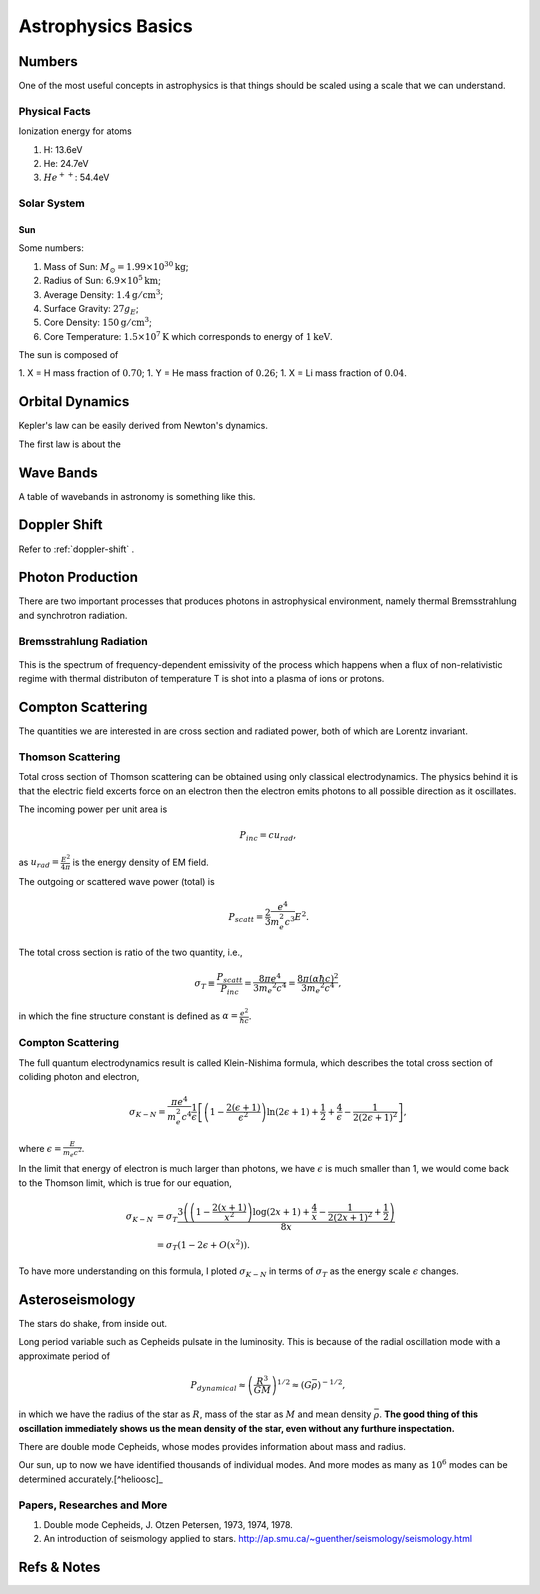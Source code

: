 Astrophysics Basics
==============================

Numbers
-----------------

One of the most useful concepts in astrophysics is that things should be scaled using a scale that we can understand.


Physical Facts
~~~~~~~~~~~~~~~~~~~


Ionization energy for atoms

1. H: 13.6eV
2. He: 24.7eV
3. :math:`He^{++}`: 54.4eV



Solar System
~~~~~~~~~~~~~~~~~~~

Sun
````````````


Some numbers:

1. Mass of Sun: :math:`M_\odot = 1.99 \times 10^{30}\mathrm{kg}`;
2. Radius of Sun: :math:`6.9 \times 10^{5}\mathrm{km}`;
3. Average Density: :math:`1.4\mathrm{g/cm^3}`;
4. Surface Gravity: :math:`27 g_E`;
5. Core Density: :math:`150\mathrm{g/cm^3}`;
6. Core Temperature: :math:`1.5\times 10^7\mathrm{K}` which corresponds to energy of :math:`1\mathrm{keV}`.


The sun is composed of

1. X = H mass fraction of :math:`0.70`;
1. Y = He mass fraction of :math:`0.26`;
1. X = Li mass fraction of :math:`0.04`.









Orbital Dynamics
----------------------------------

Kepler's law can be easily derived from Newton's dynamics.

The first law is about the


Wave Bands
-------------------------


A table of wavebands in astronomy is something like this.



Doppler Shift
--------------------------

Refer to :ref:`doppler-shift` .




Photon Production
----------------------


There are two important processes that produces photons in astrophysical environment, namely thermal Bremsstrahlung and synchrotron radiation.



Bremsstrahlung Radiation
~~~~~~~~~~~~~~~~~~~~~~~~~~


.. figure:: assets/astrophysics/thermalBremsstrahlungSpectrum.png
   :align: center

   This is the spectrum of frequency-dependent emissivity of the process which happens when a flux of non-relativistic regime with thermal distributon of temperature T is shot into a plasma of ions or protons.





Compton Scattering
----------------------


The quantities we are interested in are cross section and radiated power, both of which are Lorentz invariant.


Thomson Scattering
~~~~~~~~~~~~~~~~~~~


Total cross section of Thomson scattering can be obtained using only classical electrodynamics. The physics behind it is that the electric field excerts force on an electron then the electron emits photons to all possible direction as it oscillates.


The incoming power per unit area is

.. math::
   P_{inc}= c u_{rad},

as :math:`u_{rad} = \frac{E^2}{4\pi}` is the energy density of EM field.

The outgoing or scattered wave power (total) is

.. math::
   P_{scatt} = \frac{2}{3}\frac{e^4}{m_e^2 c^3} E^2.


The total cross section is ratio of the two quantity, i.e.,

.. math::
   \sigma_T \equiv \frac{P_{scatt}}{P_{inc}} =\frac{8\pi e^4}{3 m_e ^2 c^4} = \frac{8\pi (\alpha \hbar c)^2}{3 m_e ^2 c^4},

in which the fine structure constant is defined as :math:`\alpha = \frac{e^2}{\hbar c}`.



Compton Scattering
~~~~~~~~~~~~~~~~~~~~~


The full quantum electrodynamics result is called Klein-Nishima formula, which describes the total cross section of coliding photon and electron,

.. math::
   \sigma_{K-N} = \frac{\pi e^4}{m_e^2 c^4} \frac{1}{\epsilon} \left[ \left(1 - \frac{2(\epsilon+1)}{\epsilon^2}\right) \ln (2\epsilon + 1) + \frac{1}{2} + \frac{4}{\epsilon} - \frac{1}{2(2\epsilon + 1)^2} \right],

where :math:`\epsilon = \frac{E}{m_e c^2}`.

In the limit that energy of electron is much larger than photons, we have :math:`\epsilon` is much smaller than 1, we would come back to the Thomson limit, which is true for our equation,

.. math::
   \sigma_{K-N} &= \sigma_T \frac{3 \left(\left(1-\frac{2 (x+1)}{x^2}\right) \log (2 x+1)+\frac{4}{x}-\frac{1}{2 (2 x+1)^2}+\frac{1}{2}\right)}{8 x} \\
   & = \sigma_T (1 - 2\epsilon + O(x^2)).


To have more understanding on this formula, I ploted :math:`\sigma_{K-N}` in terms of :math:`\sigma_T` as the energy scale :math:`\epsilon` changes.

.. image:: assets/astrophysics/comptonScattering.png
   :align: center




Asteroseismology
---------------------


The stars do shake, from inside out.

Long period variable such as Cepheids pulsate in the luminosity. This is because of the radial oscillation mode with a approximate period of

.. math::
   P_{dynamical} \approx \left( \frac{R^3}{GM} \right)^{1/2} \approx (G\bar \rho)^{-1/2},

in which we have the radius of the star as :math:`R`, mass of the star as :math:`M` and mean density :math:`\bar \rho`. **The good thing of this oscillation immediately shows us the mean density of the star, even without any furthure inspectation.**



There are double mode Cepheids, whose modes provides information about mass and radius.

Our sun, up to now we have identified thousands of individual modes. And more modes as many as :math:`10^{6}` modes can be determined accurately.[^helioosc]_




.. [^helioosc] `Jørgen Christensen-Dalsgaard's Lecture Notes <http://users-phys.au.dk/jcd/oscilnotes/chap-1.pdf>`_


Papers, Researches and More
~~~~~~~~~~~~~~~~~~~~~~~~~~~~~~~~~~~~~~~~~~~~~~~~~~~

1. Double mode Cepheids, J. Otzen Petersen, 1973, 1974, 1978.
2. An introduction of seismology applied to stars. http://ap.smu.ca/~guenther/seismology/seismology.html










Refs & Notes
-------------------
